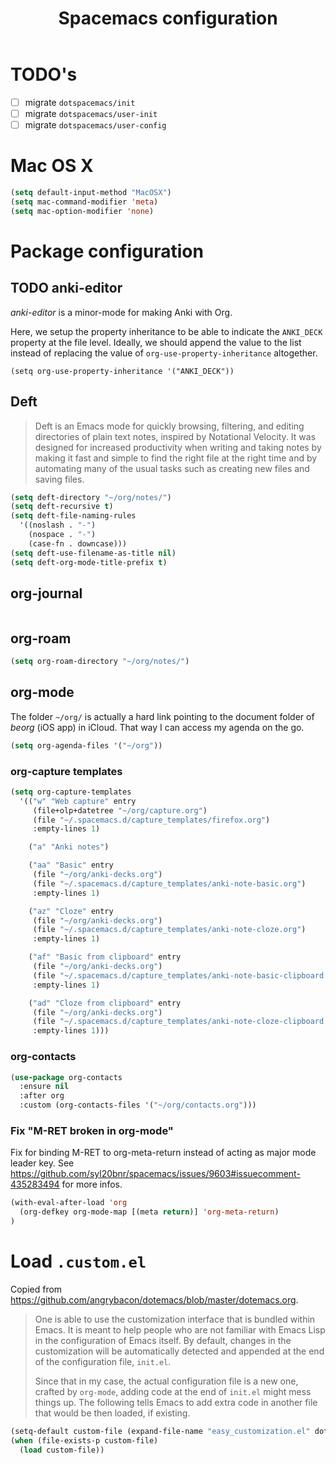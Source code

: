 #+TITLE: Spacemacs configuration

* TODO's

- [ ] migrate =dotspacemacs/init=
- [ ] migrate =dotspacemacs/user-init=
- [ ] migrate =dotspacemacs/user-config=

* Mac OS X 

#+begin_src emacs-lisp
(setq default-input-method "MacOSX")
(setq mac-command-modifier 'meta)
(setq mac-option-modifier 'none)
#+end_src

* Package configuration
** TODO anki-editor
   /anki-editor/ is a minor-mode for making Anki with Org.

   Here, we setup the property inheritance to be able to indicate the =ANKI_DECK= property at the file level.
   Ideally, we should append the value to the list instead of replacing the value of =org-use-property-inheritance= altogether.

#+begin_src 
(setq org-use-property-inheritance '("ANKI_DECK"))
#+end_src

** Deft

#+begin_quote
Deft is an Emacs mode for quickly browsing, filtering, and editing directories of plain text notes, inspired by Notational Velocity. It was designed for increased productivity when writing and taking notes by making it fast and simple to find the right file at the right time and by automating many of the usual tasks such as creating new files and saving files.
#+end_quote

#+begin_src emacs-lisp
  (setq deft-directory "~/org/notes/")
  (setq deft-recursive t)
  (setq deft-file-naming-rules
    '((noslash . "-")
      (nospace . "-")
      (case-fn . downcase)))
  (setq deft-use-filename-as-title nil)
  (setq deft-org-mode-title-prefix t)
#+end_src

** org-journal
   
#+begin_src emacs-lisp
#+end_src

** org-roam

#+begin_src emacs-lisp
(setq org-roam-directory "~/org/notes/")
#+end_src

** org-mode

The folder =~/org/= is actually a hard link pointing to the document folder of /beorg/ (iOS app) in iCloud.
That way I can access my agenda on the go.

#+begin_src emacs-lisp
(setq org-agenda-files '("~/org"))
#+end_src

*** org-capture templates

#+begin_src emacs-lisp
  (setq org-capture-templates
    '(("w" "Web capture" entry
       (file+olp+datetree "~/org/capture.org")
       (file "~/.spacemacs.d/capture_templates/firefox.org")
       :empty-lines 1)

      ("a" "Anki notes")

      ("aa" "Basic" entry
       (file "~/org/anki-decks.org")
       (file "~/.spacemacs.d/capture_templates/anki-note-basic.org") 
       :empty-lines 1)

      ("az" "Cloze" entry
       (file "~/org/anki-decks.org")
       (file "~/.spacemacs.d/capture_templates/anki-note-cloze.org") 
       :empty-lines 1)

      ("af" "Basic from clipboard" entry
       (file "~/org/anki-decks.org")
       (file "~/.spacemacs.d/capture_templates/anki-note-basic-clipboard.org") 
       :empty-lines 1)

      ("ad" "Cloze from clipboard" entry
       (file "~/org/anki-decks.org")
       (file "~/.spacemacs.d/capture_templates/anki-note-cloze-clipboard.org") 
       :empty-lines 1)))
#+end_src


*** org-contacts 

#+begin_src emacs-lisp
(use-package org-contacts
  :ensure nil
  :after org
  :custom (org-contacts-files '("~/org/contacts.org")))
#+end_src

*** Fix "M-RET broken in org-mode" 

    Fix for binding M-RET to org-meta-return instead of acting as major mode leader key.
    See [[https://github.com/syl20bnr/spacemacs/issues/9603#issuecomment-435283494]] for more infos.

#+begin_src emacs-lisp
(with-eval-after-load 'org 
  (org-defkey org-mode-map [(meta return)] 'org-meta-return)
)
#+end_src

* Load =.custom.el=

  Copied from [[https://github.com/angrybacon/dotemacs/blob/master/dotemacs.org]].

#+begin_quote
One is able to use the customization interface that is bundled within Emacs. It
is meant to help people who are not familiar with Emacs Lisp in the
configuration of Emacs itself. By default, changes in the customization will be
automatically detected and appended at the end of the configuration file,
=init.el=.

Since that in my case, the actual configuration file is a new one, crafted by
=org-mode=, adding code at the end of =init.el= might mess things up. The
following tells Emacs to add extra code in another file that would be then
loaded, if existing.
#+end_quote

#+BEGIN_SRC emacs-lisp
(setq-default custom-file (expand-file-name "easy_customization.el" dotspacemacs-directory))
(when (file-exists-p custom-file)
  (load custom-file))
#+END_SRC
